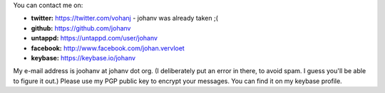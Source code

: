 .. title: Contact info
.. slug: contact
.. date: 2018-08-29 17:08:13 UTC+2
.. tags: johan
.. link:
.. description:
.. type: text

You can contact me on:

-  **twitter:** https://twitter.com/vohanj  - johanv was already taken ;(
-  **github:** https://github.com/johanv
-  **untappd:** https://untappd.com/user/johanv
-  **facebook:** http://www.facebook.com/johan.vervloet
-  **keybase:** https://keybase.io/johanv

My e-mail address is joohanv at johanv dot org.
(I deliberately put an error in there, to avoid spam. I guess you'll
be able to figure it out.) Please use my PGP public key
to encrypt your messages. You can find it on my keybase profile.
